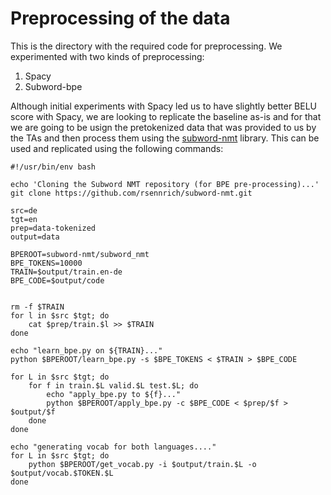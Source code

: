 * Preprocessing of the data

This is the directory with the required code for preprocessing. We experimented with two kinds of preprocessing: 

1. Spacy
2. Subword-bpe

Although initial experiments with Spacy led us to have slightly better BELU score with Spacy, we are looking to replicate the baseline as-is and for that we are going to be usign the pretokenized data that was provided to us by the TAs and then process them using the [[https://github.com/rsennrich/subword-nmt][subword-nmt]] library. This can be used and replicated using the following commands: 

#+begin_src shell :tangle preprocess.sh
  #!/usr/bin/env bash

  echo 'Cloning the Subword NMT repository (for BPE pre-processing)...'
  git clone https://github.com/rsennrich/subword-nmt.git

  src=de
  tgt=en
  prep=data-tokenized
  output=data

  BPEROOT=subword-nmt/subword_nmt
  BPE_TOKENS=10000
  TRAIN=$output/train.en-de
  BPE_CODE=$output/code


  rm -f $TRAIN
  for l in $src $tgt; do
      cat $prep/train.$l >> $TRAIN
  done

  echo "learn_bpe.py on ${TRAIN}..."
  python $BPEROOT/learn_bpe.py -s $BPE_TOKENS < $TRAIN > $BPE_CODE

  for L in $src $tgt; do
      for f in train.$L valid.$L test.$L; do
          echo "apply_bpe.py to ${f}..."
          python $BPEROOT/apply_bpe.py -c $BPE_CODE < $prep/$f > $output/$f
      done
  done

  echo "generating vocab for both languages...."
  for L in $src $tgt; do
      python $BPEROOT/get_vocab.py -i $output/train.$L -o $output/vocab.$TOKEN.$L
  done
#+end_src

